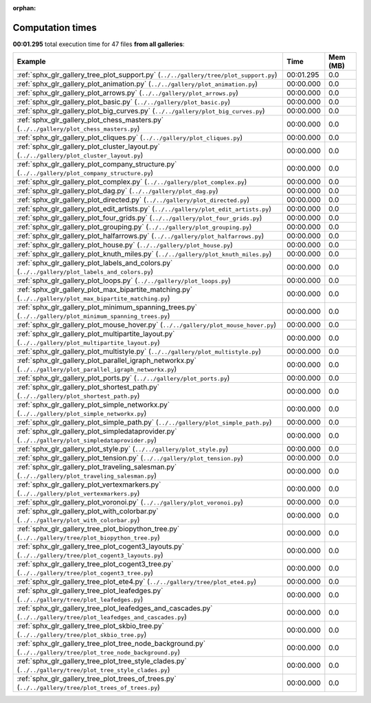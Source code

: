 
:orphan:

.. _sphx_glr_sg_execution_times:


Computation times
=================
**00:01.295** total execution time for 47 files **from all galleries**:

.. container::

  .. raw:: html

    <style scoped>
    <link href="https://cdnjs.cloudflare.com/ajax/libs/twitter-bootstrap/5.3.0/css/bootstrap.min.css" rel="stylesheet" />
    <link href="https://cdn.datatables.net/1.13.6/css/dataTables.bootstrap5.min.css" rel="stylesheet" />
    </style>
    <script src="https://code.jquery.com/jquery-3.7.0.js"></script>
    <script src="https://cdn.datatables.net/1.13.6/js/jquery.dataTables.min.js"></script>
    <script src="https://cdn.datatables.net/1.13.6/js/dataTables.bootstrap5.min.js"></script>
    <script type="text/javascript" class="init">
    $(document).ready( function () {
        $('table.sg-datatable').DataTable({order: [[1, 'desc']]});
    } );
    </script>

  .. list-table::
   :header-rows: 1
   :class: table table-striped sg-datatable

   * - Example
     - Time
     - Mem (MB)
   * - :ref:`sphx_glr_gallery_tree_plot_support.py` (``../../gallery/tree/plot_support.py``)
     - 00:01.295
     - 0.0
   * - :ref:`sphx_glr_gallery_plot_animation.py` (``../../gallery/plot_animation.py``)
     - 00:00.000
     - 0.0
   * - :ref:`sphx_glr_gallery_plot_arrows.py` (``../../gallery/plot_arrows.py``)
     - 00:00.000
     - 0.0
   * - :ref:`sphx_glr_gallery_plot_basic.py` (``../../gallery/plot_basic.py``)
     - 00:00.000
     - 0.0
   * - :ref:`sphx_glr_gallery_plot_big_curves.py` (``../../gallery/plot_big_curves.py``)
     - 00:00.000
     - 0.0
   * - :ref:`sphx_glr_gallery_plot_chess_masters.py` (``../../gallery/plot_chess_masters.py``)
     - 00:00.000
     - 0.0
   * - :ref:`sphx_glr_gallery_plot_cliques.py` (``../../gallery/plot_cliques.py``)
     - 00:00.000
     - 0.0
   * - :ref:`sphx_glr_gallery_plot_cluster_layout.py` (``../../gallery/plot_cluster_layout.py``)
     - 00:00.000
     - 0.0
   * - :ref:`sphx_glr_gallery_plot_company_structure.py` (``../../gallery/plot_company_structure.py``)
     - 00:00.000
     - 0.0
   * - :ref:`sphx_glr_gallery_plot_complex.py` (``../../gallery/plot_complex.py``)
     - 00:00.000
     - 0.0
   * - :ref:`sphx_glr_gallery_plot_dag.py` (``../../gallery/plot_dag.py``)
     - 00:00.000
     - 0.0
   * - :ref:`sphx_glr_gallery_plot_directed.py` (``../../gallery/plot_directed.py``)
     - 00:00.000
     - 0.0
   * - :ref:`sphx_glr_gallery_plot_edit_artists.py` (``../../gallery/plot_edit_artists.py``)
     - 00:00.000
     - 0.0
   * - :ref:`sphx_glr_gallery_plot_four_grids.py` (``../../gallery/plot_four_grids.py``)
     - 00:00.000
     - 0.0
   * - :ref:`sphx_glr_gallery_plot_grouping.py` (``../../gallery/plot_grouping.py``)
     - 00:00.000
     - 0.0
   * - :ref:`sphx_glr_gallery_plot_halfarrows.py` (``../../gallery/plot_halfarrows.py``)
     - 00:00.000
     - 0.0
   * - :ref:`sphx_glr_gallery_plot_house.py` (``../../gallery/plot_house.py``)
     - 00:00.000
     - 0.0
   * - :ref:`sphx_glr_gallery_plot_knuth_miles.py` (``../../gallery/plot_knuth_miles.py``)
     - 00:00.000
     - 0.0
   * - :ref:`sphx_glr_gallery_plot_labels_and_colors.py` (``../../gallery/plot_labels_and_colors.py``)
     - 00:00.000
     - 0.0
   * - :ref:`sphx_glr_gallery_plot_loops.py` (``../../gallery/plot_loops.py``)
     - 00:00.000
     - 0.0
   * - :ref:`sphx_glr_gallery_plot_max_bipartite_matching.py` (``../../gallery/plot_max_bipartite_matching.py``)
     - 00:00.000
     - 0.0
   * - :ref:`sphx_glr_gallery_plot_minimum_spanning_trees.py` (``../../gallery/plot_minimum_spanning_trees.py``)
     - 00:00.000
     - 0.0
   * - :ref:`sphx_glr_gallery_plot_mouse_hover.py` (``../../gallery/plot_mouse_hover.py``)
     - 00:00.000
     - 0.0
   * - :ref:`sphx_glr_gallery_plot_multipartite_layout.py` (``../../gallery/plot_multipartite_layout.py``)
     - 00:00.000
     - 0.0
   * - :ref:`sphx_glr_gallery_plot_multistyle.py` (``../../gallery/plot_multistyle.py``)
     - 00:00.000
     - 0.0
   * - :ref:`sphx_glr_gallery_plot_parallel_igraph_networkx.py` (``../../gallery/plot_parallel_igraph_networkx.py``)
     - 00:00.000
     - 0.0
   * - :ref:`sphx_glr_gallery_plot_ports.py` (``../../gallery/plot_ports.py``)
     - 00:00.000
     - 0.0
   * - :ref:`sphx_glr_gallery_plot_shortest_path.py` (``../../gallery/plot_shortest_path.py``)
     - 00:00.000
     - 0.0
   * - :ref:`sphx_glr_gallery_plot_simple_networkx.py` (``../../gallery/plot_simple_networkx.py``)
     - 00:00.000
     - 0.0
   * - :ref:`sphx_glr_gallery_plot_simple_path.py` (``../../gallery/plot_simple_path.py``)
     - 00:00.000
     - 0.0
   * - :ref:`sphx_glr_gallery_plot_simpledataprovider.py` (``../../gallery/plot_simpledataprovider.py``)
     - 00:00.000
     - 0.0
   * - :ref:`sphx_glr_gallery_plot_style.py` (``../../gallery/plot_style.py``)
     - 00:00.000
     - 0.0
   * - :ref:`sphx_glr_gallery_plot_tension.py` (``../../gallery/plot_tension.py``)
     - 00:00.000
     - 0.0
   * - :ref:`sphx_glr_gallery_plot_traveling_salesman.py` (``../../gallery/plot_traveling_salesman.py``)
     - 00:00.000
     - 0.0
   * - :ref:`sphx_glr_gallery_plot_vertexmarkers.py` (``../../gallery/plot_vertexmarkers.py``)
     - 00:00.000
     - 0.0
   * - :ref:`sphx_glr_gallery_plot_voronoi.py` (``../../gallery/plot_voronoi.py``)
     - 00:00.000
     - 0.0
   * - :ref:`sphx_glr_gallery_plot_with_colorbar.py` (``../../gallery/plot_with_colorbar.py``)
     - 00:00.000
     - 0.0
   * - :ref:`sphx_glr_gallery_tree_plot_biopython_tree.py` (``../../gallery/tree/plot_biopython_tree.py``)
     - 00:00.000
     - 0.0
   * - :ref:`sphx_glr_gallery_tree_plot_cogent3_layouts.py` (``../../gallery/tree/plot_cogent3_layouts.py``)
     - 00:00.000
     - 0.0
   * - :ref:`sphx_glr_gallery_tree_plot_cogent3_tree.py` (``../../gallery/tree/plot_cogent3_tree.py``)
     - 00:00.000
     - 0.0
   * - :ref:`sphx_glr_gallery_tree_plot_ete4.py` (``../../gallery/tree/plot_ete4.py``)
     - 00:00.000
     - 0.0
   * - :ref:`sphx_glr_gallery_tree_plot_leafedges.py` (``../../gallery/tree/plot_leafedges.py``)
     - 00:00.000
     - 0.0
   * - :ref:`sphx_glr_gallery_tree_plot_leafedges_and_cascades.py` (``../../gallery/tree/plot_leafedges_and_cascades.py``)
     - 00:00.000
     - 0.0
   * - :ref:`sphx_glr_gallery_tree_plot_skbio_tree.py` (``../../gallery/tree/plot_skbio_tree.py``)
     - 00:00.000
     - 0.0
   * - :ref:`sphx_glr_gallery_tree_plot_tree_node_background.py` (``../../gallery/tree/plot_tree_node_background.py``)
     - 00:00.000
     - 0.0
   * - :ref:`sphx_glr_gallery_tree_plot_tree_style_clades.py` (``../../gallery/tree/plot_tree_style_clades.py``)
     - 00:00.000
     - 0.0
   * - :ref:`sphx_glr_gallery_tree_plot_trees_of_trees.py` (``../../gallery/tree/plot_trees_of_trees.py``)
     - 00:00.000
     - 0.0
